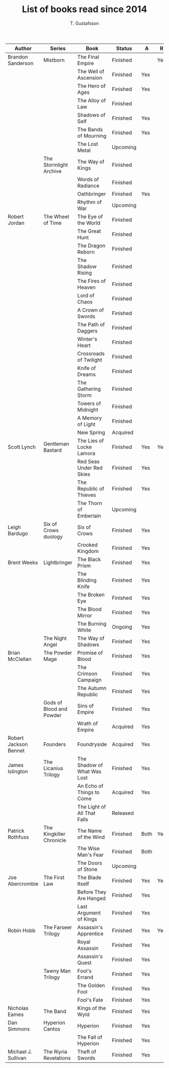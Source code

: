 #+TITLE: List of books read since 2014
#+AUTHOR: T. Gustafsson
#+HTML_HEAD: <link rel="stylesheet" type="text/css" href="org2.css" />

| Author                | Series                   | Book                        | Status   | A    | R   |
|-----------------------+--------------------------+-----------------------------+----------+------+-----|
| Brandon Sanderson     | Mistborn                 | The Final Empire            | Finished |      | Yes |
|                       |                          | The Well of Ascension       | Finished | Yes  |     |
|                       |                          | The Hero of Ages            | Finished | Yes  |     |
|                       |                          | The Alloy of Law            | Finished |      |     |
|                       |                          | Shadows of Self             | Finished | Yes  |     |
|                       |                          | The Bands of Mourning       | Finished | Yes  |     |
|                       |                          | The Lost Metal              | Upcoming |      |     |
|                       | The Stormlight Archive   | The Way of Kings            | Finished |      |     |
|                       |                          | Words of Radiance           | Finished |      |     |
|                       |                          | Oathbringer                 | Finished | Yes  |     |
|                       |                          | Rhythm of War               | Upcoming |      |     |
| Robert Jordan         | The Wheel of Time        | The Eye of the World        | Finished |      |     |
|                       |                          | The Great Hunt              | Finished |      |     |
|                       |                          | The Dragon Reborn           | Finished |      |     |
|                       |                          | The Shadow Rising           | Finished |      |     |
|                       |                          | The Fires of Heaven         | Finished |      |     |
|                       |                          | Lord of Chaos               | Finished |      |     |
|                       |                          | A Crown of Swords           | Finished |      |     |
|                       |                          | The Path of Daggers         | Finished |      |     |
|                       |                          | Winter's Heart              | Finished |      |     |
|                       |                          | Crossroads of Twilight      | Finished |      |     |
|                       |                          | Knife of Dreams             | Finished |      |     |
|                       |                          | The Gathering Storm         | Finished |      |     |
|                       |                          | Towers of Midnight          | Finished |      |     |
|                       |                          | A Memory of Light           | Finished |      |     |
|                       |                          | New Spring                  | Acquired |      |     |
| Scott Lynch           | Gentleman Bastard        | The Lies of Locke Lamora    | Finished | Yes  | Yes |
|                       |                          | Red Seas Under Red Skies    | Finished | Yes  |     |
|                       |                          | The Republic of Thieves     | Finished | Yes  |     |
|                       |                          | The Thorn of Emberlain      | Upcoming |      |     |
| Leigh Bardugo         | Six of Crows duology     | Six of Crows                | Finished | Yes  |     |
|                       |                          | Crooked Kingdom             | Finished | Yes  |     |
| Brent Weeks           | Lightbringer             | The Black Prism             | Finished | Yes  |     |
|                       |                          | The Blinding Knife          | Finished | Yes  |     |
|                       |                          | The Broken Eye              | Finished | Yes  |     |
|                       |                          | The Blood Mirror            | Finished | Yes  |     |
|                       |                          | The Burning White           | Ongoing  | Yes  |     |
|                       | The Night Angel          | The Way of Shadows          | Finished | Yes  |     |
| Brian McClellan       | The Powder Mage          | Promise of Blood            | Finished | Yes  |     |
|                       |                          | The Crimson Campaign        | Finished | Yes  |     |
|                       |                          | The Autumn Republic         | Finished | Yes  |     |
|                       | Gods of Blood and Powder | Sins of Empire              | Finished | Yes  |     |
|                       |                          | Wrath of Empire             | Acquired | Yes  |     |
| Robert Jackson Bennet | Founders                 | Foundryside                 | Acquired | Yes  |     |
| James Islington       | The Licanius Trilogy     | The Shadow of What Was Lost | Finished | Yes  |     |
|                       |                          | An Echo of Things to Come   | Acquired | Yes  |     |
|                       |                          | The Light of All That Falls | Released |      |     |
| Patrick Rothfuss      | The Kingkiller Chronicle | The Name of the Wind        | Finished | Both | Yes |
|                       |                          | The Wise Man's Fear         | Finished | Both |     |
|                       |                          | The Doors of Stone          | Upcoming |      |     |
| Joe Abercrombie       | The First Law            | The Blade Itself            | Finished | Yes  | Yes |
|                       |                          | Before They Are Hanged      | Finished | Yes  |     |
|                       |                          | Last Argument of Kings      | Finished | Yes  |     |
| Robin Hobb            | The Farseer Trilogy      | Assassin's Apprentice       | Finished | Yes  | Yes |
|                       |                          | Royal Assassin              | Finished | Yes  |     |
|                       |                          | Assassin's Quest            | Finished | Yes  |     |
|                       | Tawny Man Trilogy        | Fool's Errand               | Finished | Yes  |     |
|                       |                          | The Golden Fool             | Finished | Yes  |     |
|                       |                          | Fool's Fate                 | Finished | Yes  |     |
| Nicholas Eames        | The Band                 | Kings of the Wyld           | Finished | Yes  |     |
| Dan Simmons           | Hyperion Cantos          | Hyperion                    | Finished | Yes  |     |
|                       |                          | The Fall of Hyperion        | Finished | Yes  |     |
| Michael J. Sullivan   | The Riyria Revelations   | Theft of Swords             | Finished | Yes  |     |
